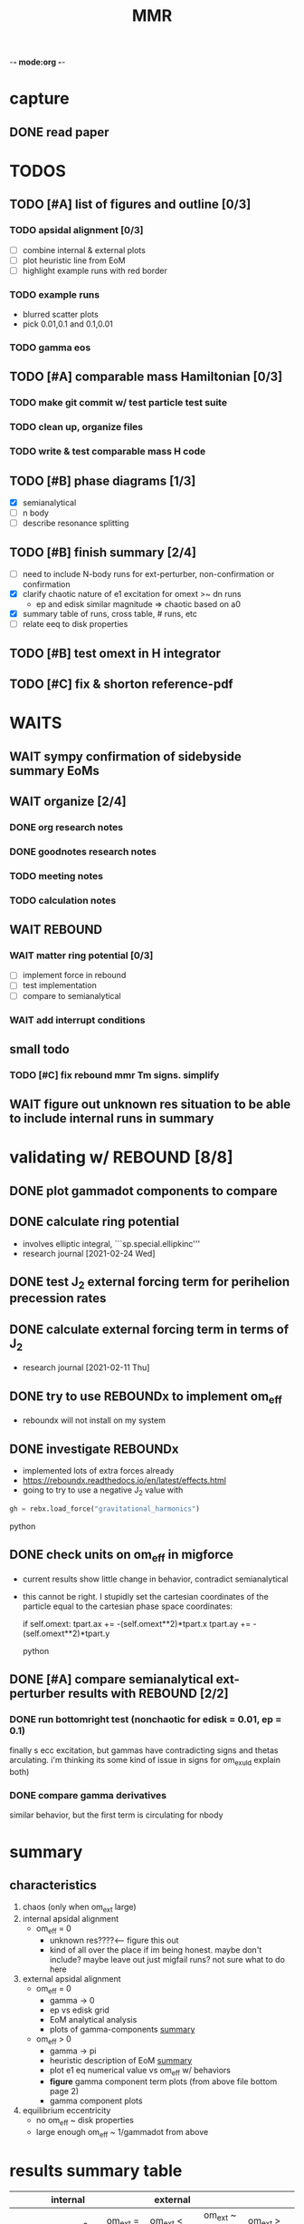 -*- mode:org -*-
#+TAGS: work
#+TYP_TODO: TODO(t) WAIT(w) | DONE(d)
#+STARTUP: latexpreview
#+TITLE: MMR
* capture 
** DONE read paper 
SCHEDULED: <2021-03-04 Thu>
* TODOS
** TODO [#A] list of figures and outline [0/3]
*** TODO apsidal alignment [0/3] 
  - [ ] combine internal & external plots
  - [ ] plot heuristic line from EoM
  - [ ] highlight example runs with red border
*** TODO example runs
  - blurred scatter plots
  - pick 0.01,0.1 and 0.1,0.01
*** TODO gamma eos
** TODO [#A] comparable mass Hamiltonian [0/3]
*** TODO make git commit w/ test particle test suite
*** TODO clean up, organize files
*** TODO write & test comparable mass H code
** TODO [#B] phase diagrams [1/3]
- [X] semianalytical
- [ ] n body
- [ ] describe resonance splitting
** TODO [#B] finish summary [2/4]
- [ ] need to include N-body runs for ext-perturber, non-confirmation or confirmation
- [X] clarify chaotic nature of e1 excitation for omext >~ dn runs
  - ep and edisk similar magnitude => chaotic based on a0
- [X] summary table of runs, cross table, # runs, etc
- [ ] relate eeq to disk properties
** TODO [#B] test omext in H integrator 
** TODO [#C] fix & shorton reference-pdf
* WAITS
** WAIT sympy confirmation of sidebyside summary EoMs
** WAIT organize [2/4]
*** DONE org research notes
*** DONE goodnotes research notes
*** TODO meeting notes
*** TODO calculation notes
** WAIT REBOUND
*** WAIT matter ring potential [0/3]
- [ ] implement force in rebound
- [ ] test implementation
- [ ] compare to semianalytical
*** WAIT add interrupt conditions  
** small todo
*** TODO [#C] fix rebound mmr Tm signs. simplify
** WAIT figure out unknown res situation to be able to include internal runs in summary
* validating w/ REBOUND [8/8]
** DONE plot gammadot components to compare
** DONE calculate ring potential
- involves elliptic integral, ```sp.special.ellipkinc'''
- research journal [2021-02-24 Wed] 
** DONE test J_2 external forcing term for perihelion precession rates
[[file:nbody/testsuite/test-omext/mup1.00e-04/om1.00e-03/e0.00e+00.png][file:~/mmr/nbody/testsuite/test-omext/mup1.00e-04/om1.00e-03/e0.00e+00.png]]
** DONE calculate external forcing term in terms of J_2
- research journal [2021-02-11 Thu]
** DONE try to use REBOUNDx to implement om_eff
- reboundx will not install on my system
** DONE investigate REBOUNDx
- implemented lots of extra forces already
- https://reboundx.readthedocs.io/en/latest/effects.html
- going to try to use a negative J_2 value with
#+BEGIN_SRC python
gh = rebx.load_force("gravitational_harmonics")
#+END_SRC python
** DONE check units on om_eff in migforce
- current results show little change in behavior, contradict
  semianalytical
- this cannot be right. I stupidly set the cartesian coordinates of
  the particle equal to the cartesian phase space coordinates:
  #+BEGIN_SOURCE python
if self.omext:
    tpart.ax += -(self.omext**2)*tpart.x
    tpart.ay += -(self.omext**2)*tpart.y
  #+END_SOURCE python
** DONE [#A] compare semianalytical ext-perturber results with REBOUND [2/2]
*** DONE run bottomright test (nonchaotic for edisk = 0.01, ep = 0.1)
finally s ecc excitation, but gammas have contradicting signs and
thetas arculating. i'm thinking its some kind of issue in signs
for om_exuld explain both)
[[file:nbestsuite/collect/precess-eq1.00e-02-ep1.00e-01-om1.00e-03.png][file:~/mmr/nbody/testsuite/collect/precess-eq1.00e-02-ep1.00e-01-om1.00e-03.png]]
[[file:exturber/varyomeff/eq1.00e-02/ep1.00e-01/1.00e-02-1.00e-03.png][file:~/mmr/ext-perturber/varyomeff/eq1.00e-02/ep1.00e-01/1.00e-02-1.00e-03.png]]
*** DONE compare gamma derivatives 
similar behavior, but the first term is circulating for nbody
[[file:ext-perturber/varyomeff/gammadots-eq1.00e-02/ep1.00e-01/4-1.00e-03.png][file:~/mmr/ext-perturber/varyomeff/gammadots-eq1.00e-02/ep1.00e-01/4-1.00e-03.png]]
[[file:nbody/testsuite/collect/precess-gammacomps-eq1.00e-02-ep1.00e-01-om1.00e-03.png][file:~/mmr/nbody/testsuite/collect/precess-gammacomps-eq1.00e-02-ep1.00e-01-om1.00e-03.png]]
* summary
** characteristics
1. chaos (only when om_ext large)
2. internal apsidal alignment
   - om_eff = 0
     * unknown res????<---- figure this out
     * kind of all over the place if im being honest. maybe don't
       include? maybe leave out just migfail runs? not sure what to do
       here
3. external apsidal alignment
   - om_eff = 0
     * gamma -> 0 
     * ep vs edisk grid 
     * EoM analytical analysis
     * plots of gamma-components
       [[file:///home/jtlaune/Dropbox/mmr/external-grid-1e-3/ext-perturber/varyomeff/gammadots-0weff/sum.pdf][summary]]
   - om_eff > 0
     * gamma -> pi
     * heuristic description of EoM
       [[file:/home/jtlaune/Dropbox/mmr/external-grid-1e-3/ext-perturber/varyomeff/sum.pdf][summary]]
     * plot e1 eq numerical value vs om_eff w/ behaviors
     * *figure* gamma component term plots (from above file bottom page 2)
     * gamma component plots
4. equilibrium eccentricity
   - no om_eff ~ disk properties
   - large enough om_eff ~ 1/gammadot from above
* results summary table 

  |--------------+-----------------+---+------------+--------------------+--------------------+--------------------|
  |              | *internal*      |   |            | *external*         |                    |                    |
  |--------------+-----------------+---+------------+--------------------+--------------------+--------------------|
  |              | om_ext = 0      |   | om_ext = 0 | om_ext < res width | om_ext ~ res width | om_ext > res width |
  |--------------+-----------------+---+------------+--------------------+--------------------+--------------------|
  | e_disk < e_p | *disaster zone* |   | *aligned*  |                    |                    |                    |
  |              |                 |   |            |                    |                    |                    |
  |--------------+-----------------+---+------------+--------------------+--------------------+--------------------|
  | e_disk ~ e_p | *aligned*       |   |            |                    |                    | *chaotic*          |
  |              |                 |   |            |                    |                    |                    |
  |              |                 |   |            |                    |                    |                    |
  |--------------+-----------------+---+------------+--------------------+--------------------+--------------------|
  | e_disk > e_p |                 |   |            |                    |                    |                    |
  |              |                 |   |            |                    |                    |                    |
  |              |                 |   |            |                    |                    |                    |
  |--------------+-----------------+---+------------+--------------------+--------------------+--------------------|

** DONE fill in om_ext columns for external
- in paper draft
** DONE think about internal? is it important to include?
yes, should include internal. explain away the bad parts by saying our
model fails




* semianalytical test cases [1/1]
[[file:test-cases.py]]
*** DONE test cases [5/5]
  - [X] inner migrating out, 4 mup stability cases (no cap, cap unstable, cap librate, cap stable)
  - [X] internal equilibrium e
  - [X] outer migrating in, 2 mup capture cases, (no cap, cap)
  - [X] external equilibrium e
  - [X] stability cases w/ ep = 0.01 small
* handwritten research journals
[[file:~/Dropbox/Apps/GoodNotes 5/GoodNotes/multi-planet-architecture/research-notes.pdf::%PDF-1.3][Feb 2020-]]
